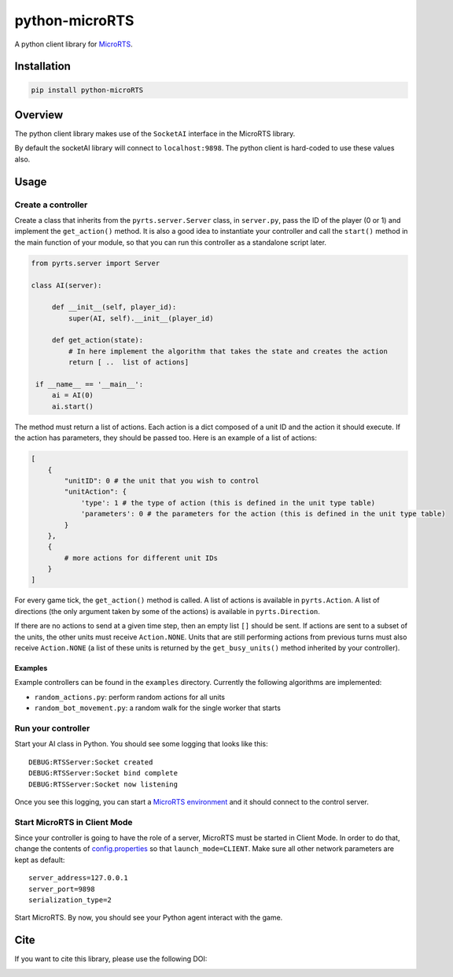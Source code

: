 python-microRTS
===============

|PyPI version|

A python client library for
`MicroRTS <https://github.com/santiontanon/microrts>`__.

Installation
------------

.. code:: shell

   pip install python-microRTS

Overview
--------

The python client library makes use of the ``SocketAI`` interface in the
MicroRTS library.

By default the socketAI library will connect to ``localhost:9898``. The
python client is hard-coded to use these values also.

Usage
-----

Create a controller
~~~~~~~~~~~~~~~~~~~

Create a class that inherits from the ``pyrts.server.Server`` class, in
``server.py``, pass the ID of the player (0 or 1) and implement the
``get_action()`` method. It is also a good idea to instantiate your
controller and call the ``start()`` method in the main function of your
module, so that you can run this controller as a standalone script later.

.. code:: python

   from pyrts.server import Server

   class AI(server):

        def __init__(self, player_id):
            super(AI, self).__init__(player_id)

        def get_action(state):
            # In here implement the algorithm that takes the state and creates the action
            return [ ..  list of actions]

    if __name__ == '__main__':
        ai = AI(0)
        ai.start()

The method must return a list of actions. Each action is a dict composed
of a unit ID and the action it should execute. If the action has
parameters, they should be passed too. Here is an example of a list of
actions:

.. code:: python

   [
       {
           "unitID": 0 # the unit that you wish to control
           "unitAction": {
               'type': 1 # the type of action (this is defined in the unit type table)
               'parameters': 0 # the parameters for the action (this is defined in the unit type table)
           }
       },
       {
           # more actions for different unit IDs
       }
   ]

For every game tick, the ``get_action()`` method is called. A list of
actions is available in ``pyrts.Action``. A list of directions (the only
argument taken by some of the actions) is available in
``pyrts.Direction``.

If there are no actions to send at a given time step, then an empty list
``[]`` should be sent. If actions are sent to a subset of the units, the
other units must receive ``Action.NONE``. Units that are still
performing actions from previous turns must also receive ``Action.NONE``
(a list of these units is returned by the ``get_busy_units()`` method
inherited by your controller).

Examples
^^^^^^^^

Example controllers can be found in the ``examples`` directory.
Currently the following algorithms are implemented:

-  ``random_actions.py``: perform random actions for all units
-  ``random_bot_movement.py``: a random walk for the single worker that
   starts

Run your controller
~~~~~~~~~~~~~~~~~~~

Start your AI class in Python. You should see some logging that looks
like this:

::

   DEBUG:RTSServer:Socket created
   DEBUG:RTSServer:Socket bind complete
   DEBUG:RTSServer:Socket now listening

Once you see this logging, you can start a `MicroRTS
environment <https://github.com/santiontanon/microrts>`__ and it should
connect to the control server.

Start MicroRTS in Client Mode
~~~~~~~~~~~~~~~~~~~~~~~~~~~~~

Since your controller is going to have the role of a server, MicroRTS
must be started in Client Mode. In order to do that, change the contents
of
`config.properties <https://github.com/santiontanon/microrts/blob/master/resources/config.properties>`__
so that ``launch_mode=CLIENT``. Make sure all other network parameters
are kept as default:

::

   server_address=127.0.0.1
   server_port=9898
   serialization_type=2

Start MicroRTS. By now, you should see your Python agent interact with
the game.

Cite
----

If you want to cite this library, please use the following DOI:

|DOI|

.. |PyPI version| image:: https://badge.fury.io/py/python-microRTS.svg
   :target: https://badge.fury.io/py/python-microRTS
.. |DOI| image:: https://zenodo.org/badge/149242629.svg
   :target: https://zenodo.org/badge/latestdoi/149242629
